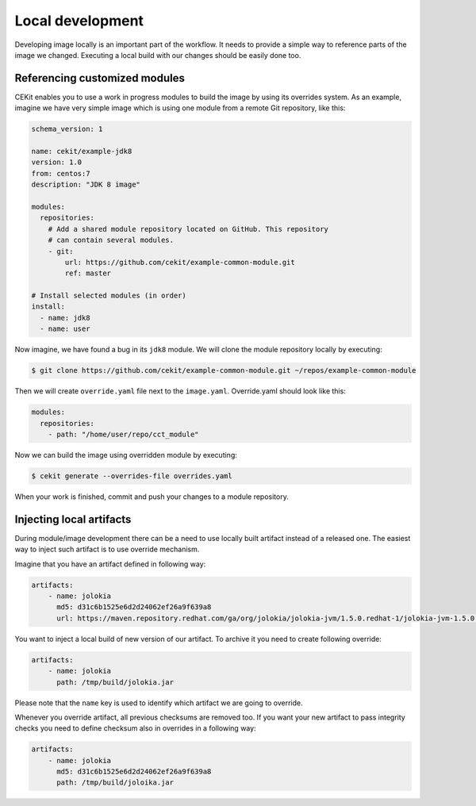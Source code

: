 Local development
==========================

Developing image locally is an important part of the workflow. It needs to provide
a simple way to reference parts of the image we changed. Executing a local build with our
changes should be easily done too.


Referencing customized modules
--------------------------------

CEKit enables you to use a work in progress modules to build the image by using
its overrides system. As an example, imagine we have very simple image which is using
one module from a remote Git repository, like this:

.. code-block:: yaml

    schema_version: 1

    name: cekit/example-jdk8
    version: 1.0
    from: centos:7
    description: "JDK 8 image"

    modules:
      repositories:
        # Add a shared module repository located on GitHub. This repository
        # can contain several modules.
        - git:
            url: https://github.com/cekit/example-common-module.git
            ref: master

    # Install selected modules (in order)
    install:
      - name: jdk8
      - name: user

Now imagine, we have found a bug in its ``jdk8`` module. We will clone the module
repository locally by executing:

.. code-block:: bash

  $ git clone https://github.com/cekit/example-common-module.git ~/repos/example-common-module

Then we will create ``override.yaml`` file next to the ``image.yaml``. Override.yaml should look like this:

.. code-block:: yaml

  modules:
    repositories:
      - path: "/home/user/repo/cct_module"

Now we can build the image using overridden module by executing:

.. code-block:: bash

  $ cekit generate --overrides-file overrides.yaml

When your work is finished, commit and push your changes to a module repository.

Injecting local artifacts
----------------------------

During module/image development there can be a need to use locally built artifact instead of a released one. The easiest way to inject
such artifact is to use override mechanism.

Imagine that you have an artifact defined in following way:

.. code-block:: yaml

    artifacts:
        - name: jolokia
          md5: d31c6b1525e6d2d24062ef26a9f639a8
          url: https://maven.repository.redhat.com/ga/org/jolokia/jolokia-jvm/1.5.0.redhat-1/jolokia-jvm-1.5.0.redhat-1-agent.jar

You want to inject a local build of new version of our artifact. To archive it you need to create following override:

.. code-block:: yaml

    artifacts:
        - name: jolokia
          path: /tmp/build/jolokia.jar

Please note that the ``name`` key is used to identify which artifact we are going to override.

Whenever you override artifact, all previous checksums are removed too. If you want your new artifact to
pass integrity checks you need to define checksum also in overrides in a following way:

.. code-block:: yaml

    artifacts:
        - name: jolokia
          md5: d31c6b1525e6d2d24062ef26a9f639a8
          path: /tmp/build/joloika.jar

